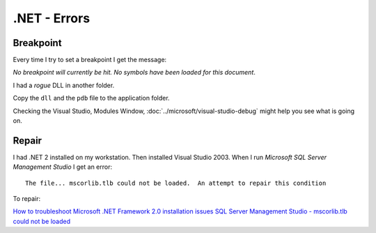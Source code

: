 .NET - Errors
*************

Breakpoint
==========

Every time I try to set a breakpoint I get the message:

*No breakpoint will currently be hit.  No symbols have been loaded for this
document*.

I had a *rogue* DLL in another folder.

Copy the ``dll`` and the ``pdb`` file to the application folder.

Checking the Visual Studio, Modules Window,
:doc:`../microsoft/visual-studio-debug` might help you see what is going on.

Repair
======

I had .NET 2 installed on my workstation.  Then installed Visual Studio 2003.
When I run *Microsoft SQL Server Management Studio* I get an error:

::

  The file... mscorlib.tlb could not be loaded.  An attempt to repair this condition

To repair:

`How to troubleshoot Microsoft .NET Framework 2.0 installation issues`_
`SQL Server Management Studio - mscorlib.tlb could not be loaded`_


.. _`How to troubleshoot Microsoft .NET Framework 2.0 installation issues`: http://support.microsoft.com/kb/908077
.. _`SQL Server Management Studio - mscorlib.tlb could not be loaded`: http://www.devnewsgroups.net/group/microsoft.public.sqlserver.tools/topic34748.aspx
